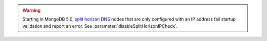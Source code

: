 .. warning::

   Starting in MongoDB 5.0, `split horizon DNS 
   <https://en.wikipedia.org/wiki/Split-horizon_DNS>`__ nodes that are
   only configured with an IP address fail startup validation and
   report an error. See :parameter:`disableSplitHorizonIPCheck`.

